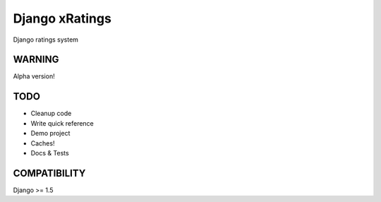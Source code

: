 Django xRatings
================

Django ratings system


WARNING
-------

Alpha version!

TODO
----

* Cleanup code
* Write quick reference
* Demo project
* Caches!
* Docs & Tests

COMPATIBILITY
-------------
Django >= 1.5

